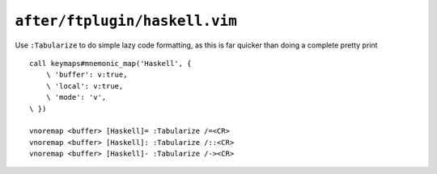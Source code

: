 ``after/ftplugin/haskell.vim``
==============================

.. _haskell-custom-maps:

Use ``:Tabularize`` to do simple lazy code formatting, as this is far quicker
than doing a complete pretty print

::

    call keymaps#mnemonic_map('Haskell', {
        \ 'buffer': v:true,
        \ 'local': v:true,
        \ 'mode': 'v',
    \ })

    vnoremap <buffer> [Haskell]= :Tabularize /=<CR>
    vnoremap <buffer> [Haskell]: :Tabularize /::<CR>
    vnoremap <buffer> [Haskell]- :Tabularize /-><CR>
